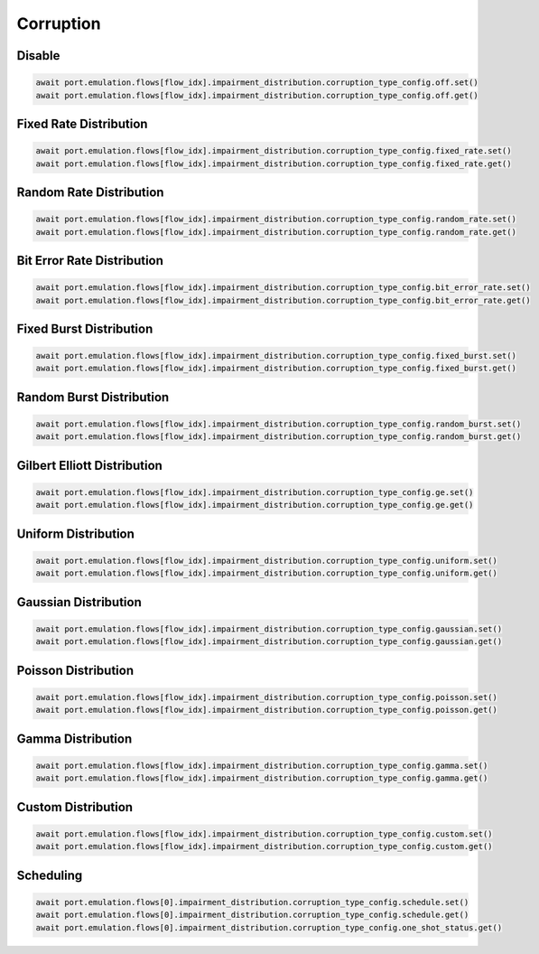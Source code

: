 Corruption
=========================

Disable
-----------------------

.. code-block:: python

    await port.emulation.flows[flow_idx].impairment_distribution.corruption_type_config.off.set()
    await port.emulation.flows[flow_idx].impairment_distribution.corruption_type_config.off.get()

Fixed Rate Distribution
-----------------------

.. code-block:: python

    await port.emulation.flows[flow_idx].impairment_distribution.corruption_type_config.fixed_rate.set()
    await port.emulation.flows[flow_idx].impairment_distribution.corruption_type_config.fixed_rate.get()

Random Rate Distribution
-----------------------

.. code-block:: python

    await port.emulation.flows[flow_idx].impairment_distribution.corruption_type_config.random_rate.set()
    await port.emulation.flows[flow_idx].impairment_distribution.corruption_type_config.random_rate.get()

Bit Error Rate Distribution
---------------------------

.. code-block:: python

    await port.emulation.flows[flow_idx].impairment_distribution.corruption_type_config.bit_error_rate.set()
    await port.emulation.flows[flow_idx].impairment_distribution.corruption_type_config.bit_error_rate.get()

Fixed Burst Distribution
-------------------------

.. code-block:: python

    await port.emulation.flows[flow_idx].impairment_distribution.corruption_type_config.fixed_burst.set()
    await port.emulation.flows[flow_idx].impairment_distribution.corruption_type_config.fixed_burst.get()
    
Random Burst Distribution
--------------------------

.. code-block:: python

    await port.emulation.flows[flow_idx].impairment_distribution.corruption_type_config.random_burst.set()
    await port.emulation.flows[flow_idx].impairment_distribution.corruption_type_config.random_burst.get()

Gilbert Elliott Distribution
--------------------------

.. code-block:: python

    await port.emulation.flows[flow_idx].impairment_distribution.corruption_type_config.ge.set()
    await port.emulation.flows[flow_idx].impairment_distribution.corruption_type_config.ge.get()

Uniform Distribution
--------------------------

.. code-block:: python

    await port.emulation.flows[flow_idx].impairment_distribution.corruption_type_config.uniform.set()
    await port.emulation.flows[flow_idx].impairment_distribution.corruption_type_config.uniform.get()
    
Gaussian Distribution
--------------------------

.. code-block:: python

    await port.emulation.flows[flow_idx].impairment_distribution.corruption_type_config.gaussian.set()
    await port.emulation.flows[flow_idx].impairment_distribution.corruption_type_config.gaussian.get()

Poisson Distribution
--------------------------

.. code-block:: python

    await port.emulation.flows[flow_idx].impairment_distribution.corruption_type_config.poisson.set()
    await port.emulation.flows[flow_idx].impairment_distribution.corruption_type_config.poisson.get()

Gamma Distribution
--------------------------

.. code-block:: python

    await port.emulation.flows[flow_idx].impairment_distribution.corruption_type_config.gamma.set()
    await port.emulation.flows[flow_idx].impairment_distribution.corruption_type_config.gamma.get()
    
Custom Distribution
--------------------------

.. code-block:: python

    await port.emulation.flows[flow_idx].impairment_distribution.corruption_type_config.custom.set()
    await port.emulation.flows[flow_idx].impairment_distribution.corruption_type_config.custom.get()


Scheduling
--------------------------

.. code-block:: python

    await port.emulation.flows[0].impairment_distribution.corruption_type_config.schedule.set()
    await port.emulation.flows[0].impairment_distribution.corruption_type_config.schedule.get()
    await port.emulation.flows[0].impairment_distribution.corruption_type_config.one_shot_status.get()
